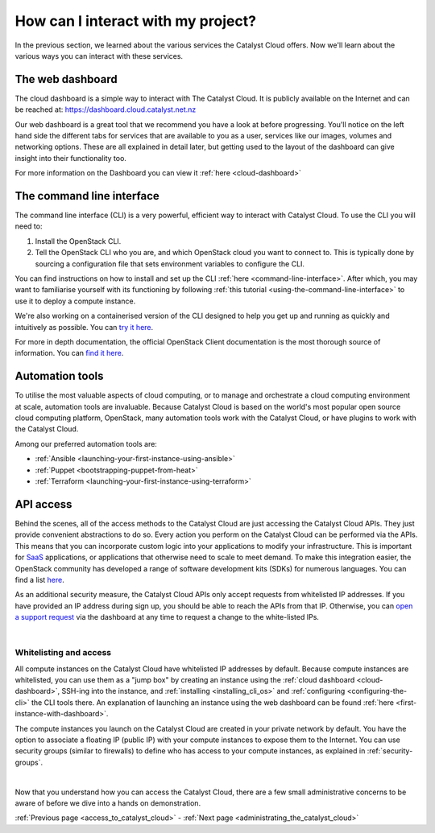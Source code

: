 .. _access_to_catalyst_cloud:

###################################
How can I interact with my project?
###################################

In the previous section, we learned about the various services the Catalyst
Cloud offers. Now we'll learn about the various ways you can interact with
these services.


*****************
The web dashboard
*****************

The cloud dashboard is a simple way to interact with
The Catalyst Cloud. It is publicly available on the Internet and can be reached
at: https://dashboard.cloud.catalyst.net.nz


.. image:: assets/dashboard_view.png

Our web dashboard is a great tool that we recommend you have a look at before
progressing. You'll notice on the left hand side the different tabs for
services that are available to you as a user, services like our images, volumes
and networking options. These are all explained in detail later, but getting
used to the layout of the dashboard can give insight into their functionality
too.

For more information on the Dashboard you can view it :ref:`here
<cloud-dashboard>`


**************************
The command line interface
**************************

The command line interface (CLI) is a very powerful, efficient way to interact
with Catalyst Cloud. To use the CLI you will need to:

1. Install the OpenStack CLI.
2. Tell the OpenStack CLI who you are, and which OpenStack cloud you want to
   connect to. This is typically done by sourcing a configuration file that
   sets environment variables to configure the CLI.

You can find instructions on how to install and set up the CLI :ref:`here
<command-line-interface>`. After which, you may want to familiarise yourself
with its functioning by following :ref:`this tutorial
<using-the-command-line-interface>` to use it to deploy a compute instance.

We're also working on a containerised version of the CLI designed to help you
get up and running as quickly and intuitively as possible. You can `try it here
<https://github.com/catalyst-cloud/openstackclient-container>`_.


For more in depth documentation, the official OpenStack Client documentation is
the most thorough source of information. You can `find it here
<https://docs.openstack.org/python-openstackclient>`_.


****************
Automation tools
****************

To utilise the most valuable aspects of cloud computing, or to manage and
orchestrate a cloud computing environment at scale, automation tools are
invaluable. Because Catalyst Cloud is based on the world's most popular open
source cloud computing platform, OpenStack, many automation tools work with the
Catalyst Cloud, or have plugins to work with the Catalyst Cloud.

Among our preferred automation tools are:

- :ref:`Ansible <launching-your-first-instance-using-ansible>`
- :ref:`Puppet <bootstrapping-puppet-from-heat>`
- :ref:`Terraform <launching-your-first-instance-using-terraform>`


**********
API access
**********

Behind the scenes, all of the access methods to the Catalyst Cloud are just
accessing the Catalyst Cloud APIs. They just provide convenient abstractions to
do so. Every action you perform on the Catalyst Cloud can be performed via the
APIs.
This means that you can incorporate custom logic into your applications to
modify your infrastructure. This is important for `SaaS
<https://en.wikipedia.org/wiki/Software_as_a_service>`_ applications, or
applications that otherwise need to scale to meet demand.
To make this integration easier, the OpenStack community has developed a range
of software development kits (SDKs) for numerous languages. You can find a
list `here <https://wiki.openstack.org/wiki/SDKs>`_.


As an additional security measure, the Catalyst Cloud APIs only accept requests
from whitelisted IP addresses. If you have provided an IP address during sign
up, you should be able to reach the APIs from that IP. Otherwise, you can `open
a support request
<https://dashboard.cloud.catalyst.net.nz/management/tickets/>`_ via the
dashboard at any time to request a change to the white-listed IPs.

.. _access-and-whitelist:

|

Whitelisting and access
=========================

All compute instances on the Catalyst Cloud have whitelisted IP addresses by
default. Because compute instances are whitelisted, you can use them as a
"jump box" by creating an instance using the :ref:`cloud dashboard
<cloud-dashboard>`, SSH-ing into the instance, and :ref:`installing
<installing_cli_os>` and :ref:`configuring <configuring-the-cli>` the CLI
tools there. An explanation of launching an instance using the web dashboard
can be found :ref:`here <first-instance-with-dashboard>`.

The compute instances you launch on the Catalyst Cloud are created in your
private network by default. You have the option to associate a floating IP
(public IP) with your compute instances to expose them to the Internet. You can
use security groups (similar to firewalls) to define who has access to your
compute instances, as explained in :ref:`security-groups`.

|

Now that you understand how you can access the Catalyst Cloud, there are a few
small administrative concerns to be aware of before we dive into a hands on
demonstration.

:ref:`Previous page <access_to_catalyst_cloud>` - :ref:`Next page
<administrating_the_catalyst_cloud>`
